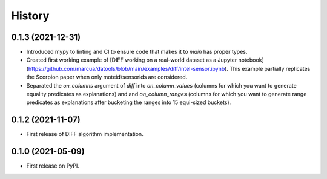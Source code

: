 =======
History
=======

0.1.3 (2021-12-31)
------------------

* Introduced mypy to linting and CI to ensure code that makes it to `main` has proper types.
* Created first working example of [DIFF working on a real-world dataset as a Jupyter notebook](https://github.com/marcua/datools/blob/main/examples/diff/intel-sensor.ipynb). This example partially replicates the Scorpion paper when only moteid/sensorids are considered.
* Separated the `on_columns` argument of `diff` into `on_column_values` (columns for which you want to generate equality predicates as explanations) and and `on_column_ranges` (columns for which you want to generate range predicates as explanations after bucketing the ranges into 15 equi-sized buckets).

0.1.2 (2021-11-07)
------------------

* First release of DIFF algorithm implementation.

0.1.0 (2021-05-09)
------------------

* First release on PyPI.
